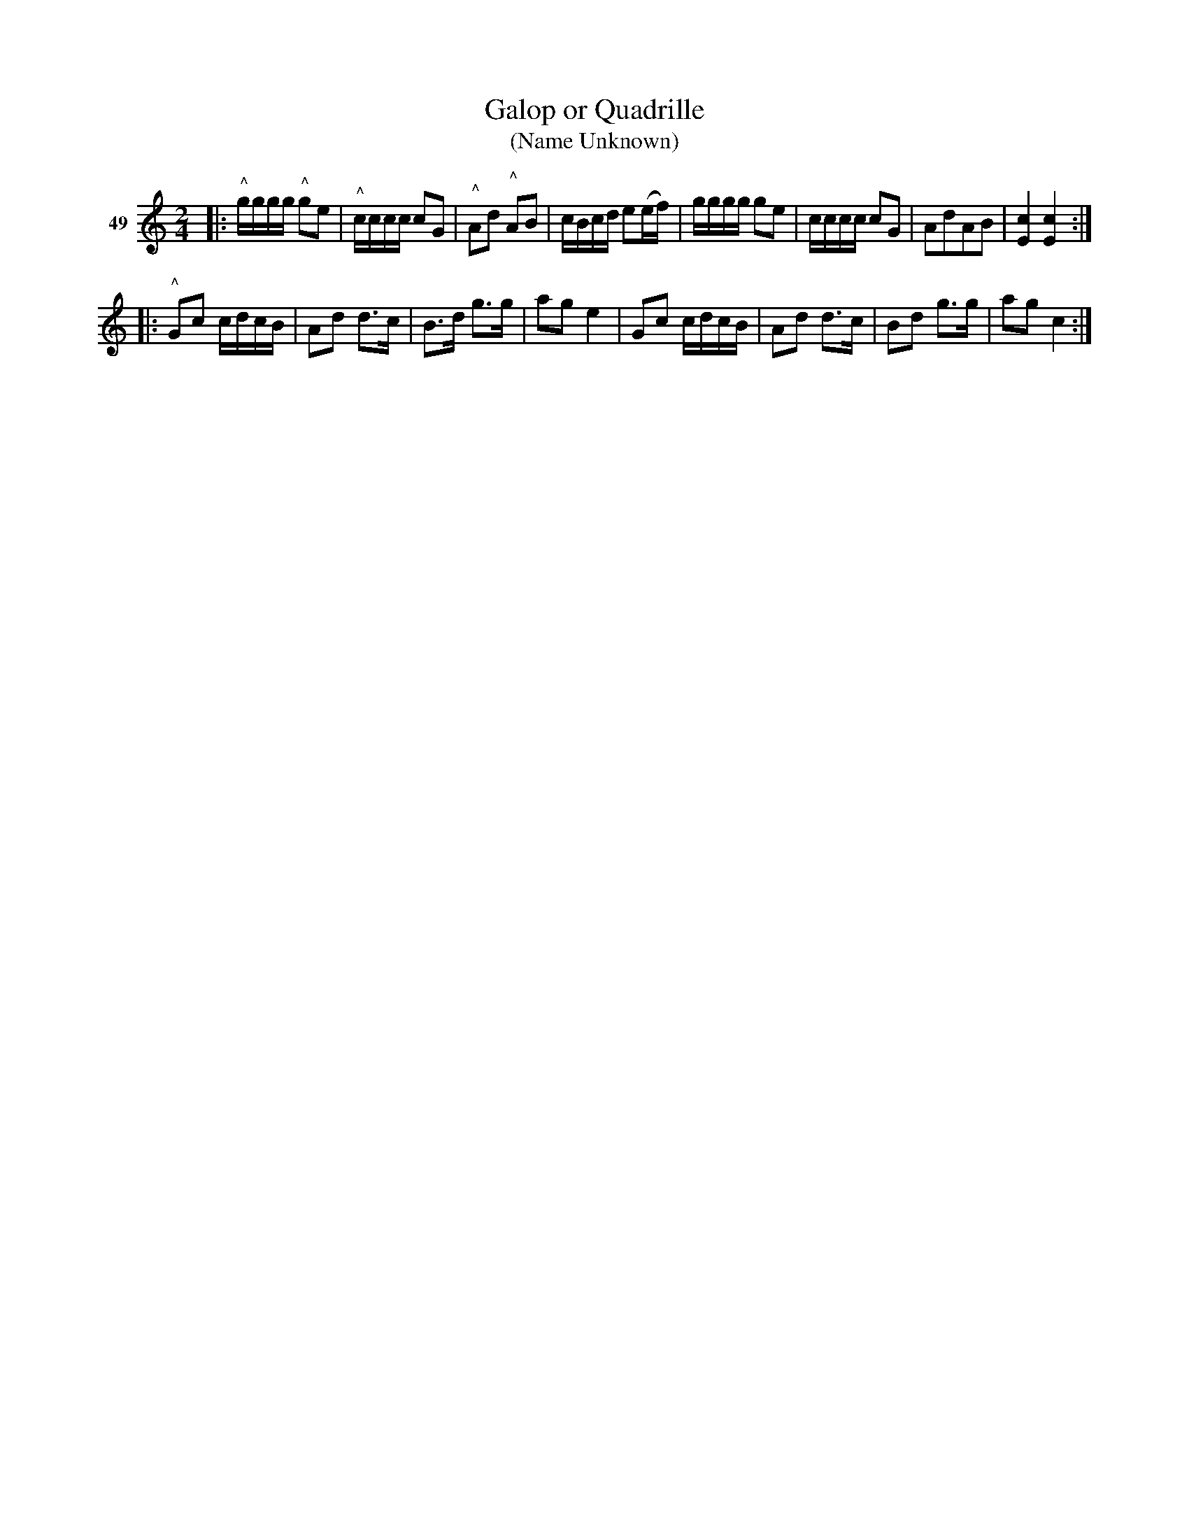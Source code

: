 X: 181	% 49
T: Galop or Quadrille
T: (Name Unknown)
S: Viola Ruth "Pioneer Western Folk Tunes" 1948 p.18 #1
R: galop, polka, march
Z: 2019 John Chambers <jc:trillian.mit.edu>
M: 2/4
L: 1/16
K: C
V: 1 name="49"
|:\
"^^"gggg "^^"g2e2 | "^^"cccc c2G2 | "^^"A2d2 "^^"A2B2 | cBcd e2(ef) |\
gggg g2e2 | cccc c2G2 | A2d2A2B2 | [c4E4] [c4E4] :|
|:\
"^^"G2c2 cdcB | A2d2 d3c | B3d g3g | a2g2 e4 |\
G2c2 cdcB | A2d2 d3c | B2d2 g3g | a2g2 c4 :|
